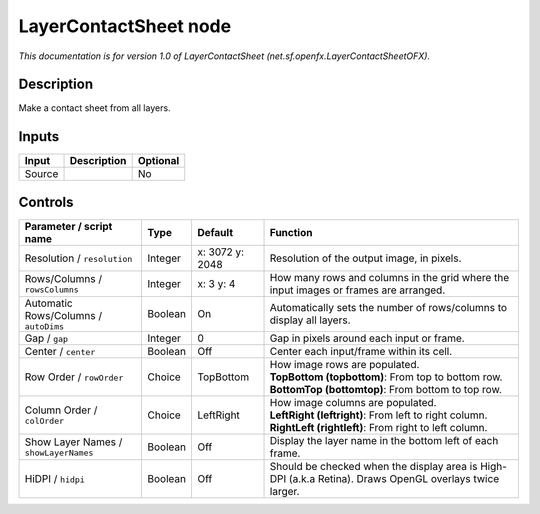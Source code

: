 .. _net.sf.openfx.LayerContactSheetOFX:

LayerContactSheet node
======================

.. raw:: html

   <!-- Do not edit this file! It is generated automatically by Natron itself. -->

*This documentation is for version 1.0 of LayerContactSheet (net.sf.openfx.LayerContactSheetOFX).*

Description
-----------

Make a contact sheet from all layers.

Inputs
------

+--------+-------------+----------+
| Input  | Description | Optional |
+========+=============+==========+
| Source |             | No       |
+--------+-------------+----------+

Controls
--------

.. tabularcolumns:: |>{\raggedright}p{0.2\columnwidth}|>{\raggedright}p{0.06\columnwidth}|>{\raggedright}p{0.07\columnwidth}|p{0.63\columnwidth}|

.. cssclass:: longtable

+---------------------------------------+---------+-----------------+---------------------------------------------------------------------------------------------------------+
| Parameter / script name               | Type    | Default         | Function                                                                                                |
+=======================================+=========+=================+=========================================================================================================+
| Resolution / ``resolution``           | Integer | x: 3072 y: 2048 | Resolution of the output image, in pixels.                                                              |
+---------------------------------------+---------+-----------------+---------------------------------------------------------------------------------------------------------+
| Rows/Columns / ``rowsColumns``        | Integer | x: 3 y: 4       | How many rows and columns in the grid where the input images or frames are arranged.                    |
+---------------------------------------+---------+-----------------+---------------------------------------------------------------------------------------------------------+
| Automatic Rows/Columns / ``autoDims`` | Boolean | On              | Automatically sets the number of rows/columns to display all layers.                                    |
+---------------------------------------+---------+-----------------+---------------------------------------------------------------------------------------------------------+
| Gap / ``gap``                         | Integer | 0               | Gap in pixels around each input or frame.                                                               |
+---------------------------------------+---------+-----------------+---------------------------------------------------------------------------------------------------------+
| Center / ``center``                   | Boolean | Off             | Center each input/frame within its cell.                                                                |
+---------------------------------------+---------+-----------------+---------------------------------------------------------------------------------------------------------+
| Row Order / ``rowOrder``              | Choice  | TopBottom       | | How image rows are populated.                                                                         |
|                                       |         |                 | | **TopBottom (topbottom)**: From top to bottom row.                                                    |
|                                       |         |                 | | **BottomTop (bottomtop)**: From bottom to top row.                                                    |
+---------------------------------------+---------+-----------------+---------------------------------------------------------------------------------------------------------+
| Column Order / ``colOrder``           | Choice  | LeftRight       | | How image columns are populated.                                                                      |
|                                       |         |                 | | **LeftRight (leftright)**: From left to right column.                                                 |
|                                       |         |                 | | **RightLeft (rightleft)**: From right to left column.                                                 |
+---------------------------------------+---------+-----------------+---------------------------------------------------------------------------------------------------------+
| Show Layer Names / ``showLayerNames`` | Boolean | Off             | Display the layer name in the bottom left of each frame.                                                |
+---------------------------------------+---------+-----------------+---------------------------------------------------------------------------------------------------------+
| HiDPI / ``hidpi``                     | Boolean | Off             | Should be checked when the display area is High-DPI (a.k.a Retina). Draws OpenGL overlays twice larger. |
+---------------------------------------+---------+-----------------+---------------------------------------------------------------------------------------------------------+

